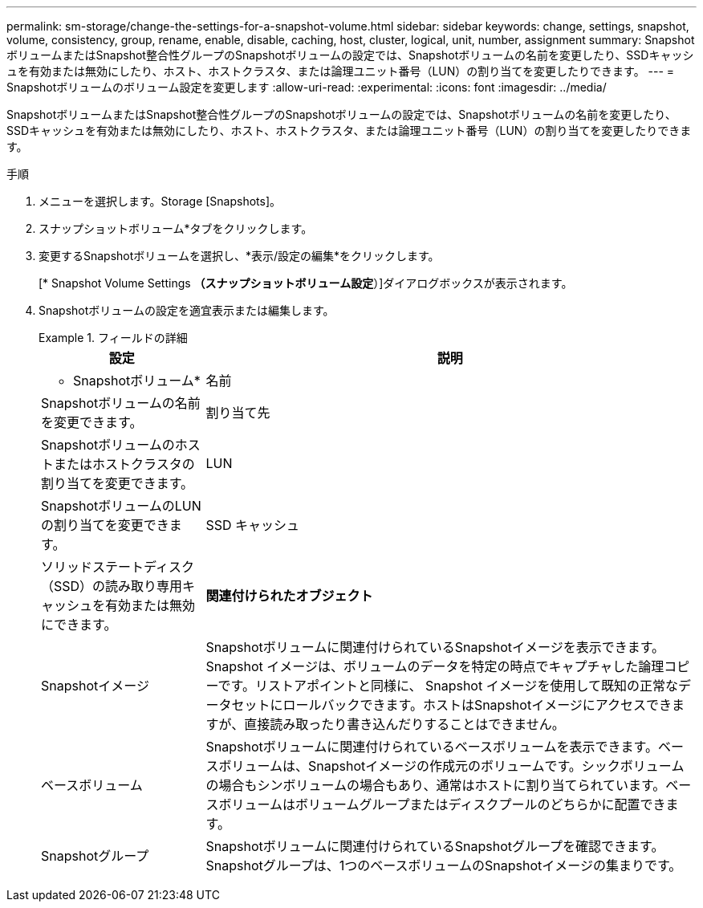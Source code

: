 ---
permalink: sm-storage/change-the-settings-for-a-snapshot-volume.html 
sidebar: sidebar 
keywords: change, settings, snapshot, volume, consistency, group, rename, enable, disable, caching, host, cluster, logical, unit, number, assignment 
summary: SnapshotボリュームまたはSnapshot整合性グループのSnapshotボリュームの設定では、Snapshotボリュームの名前を変更したり、SSDキャッシュを有効または無効にしたり、ホスト、ホストクラスタ、または論理ユニット番号（LUN）の割り当てを変更したりできます。 
---
= Snapshotボリュームのボリューム設定を変更します
:allow-uri-read: 
:experimental: 
:icons: font
:imagesdir: ../media/


[role="lead"]
SnapshotボリュームまたはSnapshot整合性グループのSnapshotボリュームの設定では、Snapshotボリュームの名前を変更したり、SSDキャッシュを有効または無効にしたり、ホスト、ホストクラスタ、または論理ユニット番号（LUN）の割り当てを変更したりできます。

.手順
. メニューを選択します。Storage [Snapshots]。
. スナップショットボリューム*タブをクリックします。
. 変更するSnapshotボリュームを選択し、*表示/設定の編集*をクリックします。
+
[* Snapshot Volume Settings *（スナップショットボリューム設定*）]ダイアログボックスが表示されます。

. Snapshotボリュームの設定を適宜表示または編集します。
+
.フィールドの詳細
====
[cols="1a,3a"]
|===
| 設定 | 説明 


 a| 
* Snapshotボリューム*



 a| 
名前
 a| 
Snapshotボリュームの名前を変更できます。



 a| 
割り当て先
 a| 
Snapshotボリュームのホストまたはホストクラスタの割り当てを変更できます。



 a| 
LUN
 a| 
SnapshotボリュームのLUNの割り当てを変更できます。



 a| 
SSD キャッシュ
 a| 
ソリッドステートディスク（SSD）の読み取り専用キャッシュを有効または無効にできます。



 a| 
*関連付けられたオブジェクト*



 a| 
Snapshotイメージ
 a| 
Snapshotボリュームに関連付けられているSnapshotイメージを表示できます。Snapshot イメージは、ボリュームのデータを特定の時点でキャプチャした論理コピーです。リストアポイントと同様に、 Snapshot イメージを使用して既知の正常なデータセットにロールバックできます。ホストはSnapshotイメージにアクセスできますが、直接読み取ったり書き込んだりすることはできません。



 a| 
ベースボリューム
 a| 
Snapshotボリュームに関連付けられているベースボリュームを表示できます。ベースボリュームは、Snapshotイメージの作成元のボリュームです。シックボリュームの場合もシンボリュームの場合もあり、通常はホストに割り当てられています。ベースボリュームはボリュームグループまたはディスクプールのどちらかに配置できます。



 a| 
Snapshotグループ
 a| 
Snapshotボリュームに関連付けられているSnapshotグループを確認できます。Snapshotグループは、1つのベースボリュームのSnapshotイメージの集まりです。

|===
====

